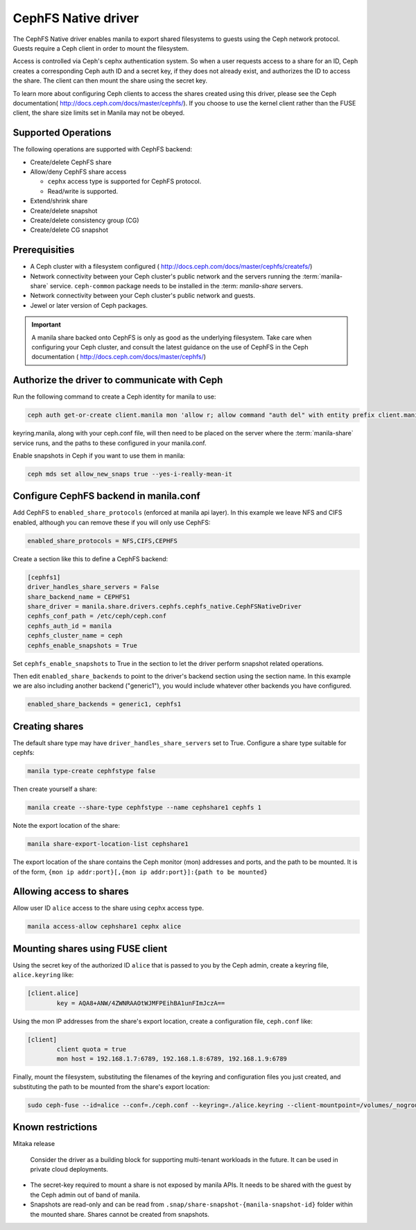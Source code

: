 
CephFS Native driver
====================

The CephFS Native driver enables manila to export shared filesystems to guests
using the Ceph network protocol.  Guests require a Ceph client in order to
mount the filesystem.

Access is controlled via Ceph's cephx authentication system.  So when a user
requests access to a share for an ID, Ceph creates a corresponding Ceph auth ID
and a secret key, if they does not already exist, and authorizes the ID to
access the share.  The client can then mount the share using the secret key.

To learn more about configuring Ceph clients to access the shares created
using this driver, please see the Ceph documentation(
http://docs.ceph.com/docs/master/cephfs/).  If you choose to use the kernel
client rather than the FUSE client, the share size limits set in Manila
may not be obeyed.

Supported Operations
--------------------

The following operations are supported with CephFS backend:

- Create/delete CephFS share
- Allow/deny CephFS share access

  * ``cephx`` access type is supported for CephFS protocol.
  * Read/write is supported.

- Extend/shrink share
- Create/delete snapshot
- Create/delete consistency group (CG)
- Create/delete CG snapshot

Prerequisities
--------------

- A Ceph cluster with a filesystem configured (
  http://docs.ceph.com/docs/master/cephfs/createfs/)
- Network connectivity between your Ceph cluster's public network and the
  servers running the :term:`manila-share` service.  ``ceph-common`` package
  needs to be installed in the :term: `manila-share` servers.
- Network connectivity between your Ceph cluster's public network and guests.
- Jewel or later version of Ceph packages.

.. important:: A manila share backed onto CephFS is only as good as the
               underlying filesystem.  Take care when configuring your Ceph
               cluster, and consult the latest guidance on the use of
               CephFS in the Ceph documentation (
               http://docs.ceph.com/docs/master/cephfs/)

Authorize the driver to communicate with Ceph
---------------------------------------------

Run the following command to create a Ceph identity for manila to use:

.. code-block:: console

    ceph auth get-or-create client.manila mon 'allow r; allow command "auth del" with entity prefix client.manila.; allow command "auth caps" with entity prefix client.manila.; allow command "auth get" with entity prefix client.manila., allow command "auth get-or-create" with entity prefix client.manila.' mds 'allow *' osd 'allow rw' > keyring.manila

keyring.manila, along with your ceph.conf file, will then need to be placed
on the server where the :term:`manila-share` service runs, and the paths to
these configured in your manila.conf.


Enable snapshots in Ceph if you want to use them in manila:

.. code-block:: console

    ceph mds set allow_new_snaps true --yes-i-really-mean-it

Configure CephFS backend in manila.conf
---------------------------------------

Add CephFS to ``enabled_share_protocols`` (enforced at manila api layer).  In
this example we leave NFS and CIFS enabled, although you can remove these
if you will only use CephFS:

.. code-block:: ini

    enabled_share_protocols = NFS,CIFS,CEPHFS

Create a section like this to define a CephFS backend:

.. code-block:: ini

    [cephfs1]
    driver_handles_share_servers = False
    share_backend_name = CEPHFS1
    share_driver = manila.share.drivers.cephfs.cephfs_native.CephFSNativeDriver
    cephfs_conf_path = /etc/ceph/ceph.conf
    cephfs_auth_id = manila
    cephfs_cluster_name = ceph
    cephfs_enable_snapshots = True

Set ``cephfs_enable_snapshots`` to True in the section to let the driver
perform snapshot related operations.

Then edit ``enabled_share_backends`` to point to the driver's backend section
using the section name.  In this example we are also including another backend
("generic1"), you would include whatever other backends you have configured.


.. code-block:: ini

    enabled_share_backends = generic1, cephfs1


Creating shares
---------------

The default share type may have ``driver_handles_share_servers`` set to True.
Configure a share type suitable for cephfs:

.. code-block:: console

     manila type-create cephfstype false

Then create yourself a share:

.. code-block:: console

    manila create --share-type cephfstype --name cephshare1 cephfs 1

Note the export location of the share:

.. code-block:: console

    manila share-export-location-list cephshare1

The export location of the share contains the Ceph monitor (mon) addresses and
ports, and the path to be mounted.  It is of the form,
``{mon ip addr:port}[,{mon ip addr:port}]:{path to be mounted}``


Allowing access to shares
--------------------------

Allow user ID ``alice`` access to the share using ``cephx`` access type.

.. code-block:: console

    manila access-allow cephshare1 cephx alice


Mounting shares using FUSE client
---------------------------------

Using the secret key of the authorized ID ``alice`` that is passed to you by
the Ceph admin, create a keyring file, ``alice.keyring`` like:

.. code-block:: ini

    [client.alice]
            key = AQA8+ANW/4ZWNRAAOtWJMFPEihBA1unFImJczA==

Using the mon IP addresses from the share's export location, create a
configuration file, ``ceph.conf`` like:

.. code-block:: ini

    [client]
            client quota = true
            mon host = 192.168.1.7:6789, 192.168.1.8:6789, 192.168.1.9:6789

Finally, mount the filesystem, substituting the filenames of the keyring and
configuration files you just created, and substituting the path to be mounted
from the share's export location:

.. code-block:: console

    sudo ceph-fuse --id=alice --conf=./ceph.conf --keyring=./alice.keyring --client-mountpoint=/volumes/_nogroup/4c55ad20-9c55-4a5e-9233-8ac64566b98c ~/mnt


Known restrictions
------------------

Mitaka release

 Consider the driver as a building block for supporting multi-tenant
 workloads in the future.  It can be used in private cloud deployments.

- The secret-key required to mount a share is not exposed by manila APIs.  It
  needs to be shared with the guest by the Ceph admin out of band of manila.

- Snapshots are read-only and can be read from
  ``.snap/share-snapshot-{manila-snapshot-id}`` folder within the mounted
  share.  Shares cannot be created from snapshots.
